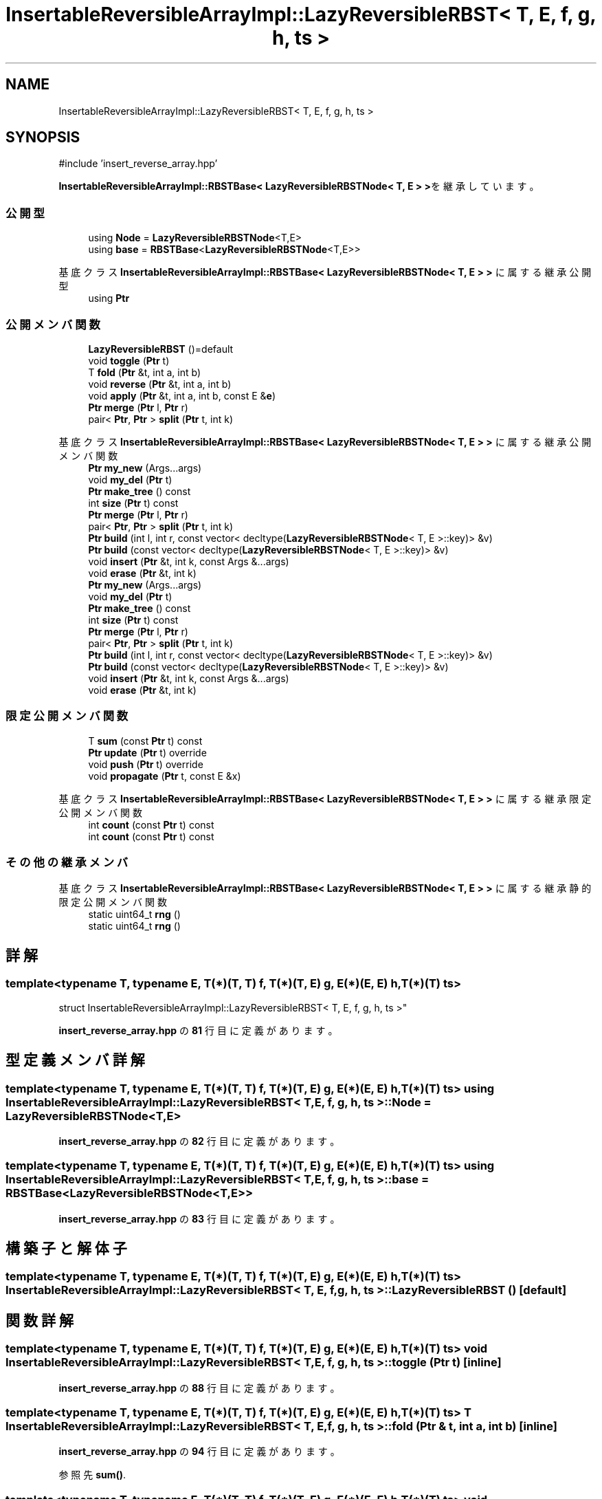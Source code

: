 .TH "InsertableReversibleArrayImpl::LazyReversibleRBST< T, E, f, g, h, ts >" 3 "Kyopro Library" \" -*- nroff -*-
.ad l
.nh
.SH NAME
InsertableReversibleArrayImpl::LazyReversibleRBST< T, E, f, g, h, ts >
.SH SYNOPSIS
.br
.PP
.PP
\fR#include 'insert_reverse_array\&.hpp'\fP
.PP
\fBInsertableReversibleArrayImpl::RBSTBase< LazyReversibleRBSTNode< T, E > >\fPを継承しています。
.SS "公開型"

.in +1c
.ti -1c
.RI "using \fBNode\fP = \fBLazyReversibleRBSTNode\fP<T,E>"
.br
.ti -1c
.RI "using \fBbase\fP = \fBRBSTBase\fP<\fBLazyReversibleRBSTNode\fP<T,E>>"
.br
.in -1c

基底クラス \fBInsertableReversibleArrayImpl::RBSTBase< LazyReversibleRBSTNode< T, E > >\fP に属する継承公開型
.in +1c
.ti -1c
.RI "using \fBPtr\fP"
.br
.in -1c
.SS "公開メンバ関数"

.in +1c
.ti -1c
.RI "\fBLazyReversibleRBST\fP ()=default"
.br
.ti -1c
.RI "void \fBtoggle\fP (\fBPtr\fP t)"
.br
.ti -1c
.RI "T \fBfold\fP (\fBPtr\fP &t, int a, int b)"
.br
.ti -1c
.RI "void \fBreverse\fP (\fBPtr\fP &t, int a, int b)"
.br
.ti -1c
.RI "void \fBapply\fP (\fBPtr\fP &t, int a, int b, const E &\fBe\fP)"
.br
.ti -1c
.RI "\fBPtr\fP \fBmerge\fP (\fBPtr\fP l, \fBPtr\fP r)"
.br
.ti -1c
.RI "pair< \fBPtr\fP, \fBPtr\fP > \fBsplit\fP (\fBPtr\fP t, int k)"
.br
.in -1c

基底クラス \fBInsertableReversibleArrayImpl::RBSTBase< LazyReversibleRBSTNode< T, E > >\fP に属する継承公開メンバ関数
.in +1c
.ti -1c
.RI "\fBPtr\fP \fBmy_new\fP (Args\&.\&.\&.args)"
.br
.ti -1c
.RI "void \fBmy_del\fP (\fBPtr\fP t)"
.br
.ti -1c
.RI "\fBPtr\fP \fBmake_tree\fP () const"
.br
.ti -1c
.RI "int \fBsize\fP (\fBPtr\fP t) const"
.br
.ti -1c
.RI "\fBPtr\fP \fBmerge\fP (\fBPtr\fP l, \fBPtr\fP r)"
.br
.ti -1c
.RI "pair< \fBPtr\fP, \fBPtr\fP > \fBsplit\fP (\fBPtr\fP t, int k)"
.br
.ti -1c
.RI "\fBPtr\fP \fBbuild\fP (int l, int r, const vector< decltype(\fBLazyReversibleRBSTNode\fP< T, E >::key)> &v)"
.br
.ti -1c
.RI "\fBPtr\fP \fBbuild\fP (const vector< decltype(\fBLazyReversibleRBSTNode\fP< T, E >::key)> &v)"
.br
.ti -1c
.RI "void \fBinsert\fP (\fBPtr\fP &t, int k, const Args &\&.\&.\&.args)"
.br
.ti -1c
.RI "void \fBerase\fP (\fBPtr\fP &t, int k)"
.br
.ti -1c
.RI "\fBPtr\fP \fBmy_new\fP (Args\&.\&.\&.args)"
.br
.ti -1c
.RI "void \fBmy_del\fP (\fBPtr\fP t)"
.br
.ti -1c
.RI "\fBPtr\fP \fBmake_tree\fP () const"
.br
.ti -1c
.RI "int \fBsize\fP (\fBPtr\fP t) const"
.br
.ti -1c
.RI "\fBPtr\fP \fBmerge\fP (\fBPtr\fP l, \fBPtr\fP r)"
.br
.ti -1c
.RI "pair< \fBPtr\fP, \fBPtr\fP > \fBsplit\fP (\fBPtr\fP t, int k)"
.br
.ti -1c
.RI "\fBPtr\fP \fBbuild\fP (int l, int r, const vector< decltype(\fBLazyReversibleRBSTNode\fP< T, E >::key)> &v)"
.br
.ti -1c
.RI "\fBPtr\fP \fBbuild\fP (const vector< decltype(\fBLazyReversibleRBSTNode\fP< T, E >::key)> &v)"
.br
.ti -1c
.RI "void \fBinsert\fP (\fBPtr\fP &t, int k, const Args &\&.\&.\&.args)"
.br
.ti -1c
.RI "void \fBerase\fP (\fBPtr\fP &t, int k)"
.br
.in -1c
.SS "限定公開メンバ関数"

.in +1c
.ti -1c
.RI "T \fBsum\fP (const \fBPtr\fP t) const"
.br
.ti -1c
.RI "\fBPtr\fP \fBupdate\fP (\fBPtr\fP t) override"
.br
.ti -1c
.RI "void \fBpush\fP (\fBPtr\fP t) override"
.br
.ti -1c
.RI "void \fBpropagate\fP (\fBPtr\fP t, const E &x)"
.br
.in -1c

基底クラス \fBInsertableReversibleArrayImpl::RBSTBase< LazyReversibleRBSTNode< T, E > >\fP に属する継承限定公開メンバ関数
.in +1c
.ti -1c
.RI "int \fBcount\fP (const \fBPtr\fP t) const"
.br
.ti -1c
.RI "int \fBcount\fP (const \fBPtr\fP t) const"
.br
.in -1c
.SS "その他の継承メンバ"


基底クラス \fBInsertableReversibleArrayImpl::RBSTBase< LazyReversibleRBSTNode< T, E > >\fP に属する継承静的限定公開メンバ関数
.in +1c
.ti -1c
.RI "static uint64_t \fBrng\fP ()"
.br
.ti -1c
.RI "static uint64_t \fBrng\fP ()"
.br
.in -1c
.SH "詳解"
.PP 

.SS "template<typename T, typename E, T(*)(T, T) f, T(*)(T, E) g, E(*)(E, E) h, T(*)(T) ts>
.br
struct InsertableReversibleArrayImpl::LazyReversibleRBST< T, E, f, g, h, ts >"
.PP
 \fBinsert_reverse_array\&.hpp\fP の \fB81\fP 行目に定義があります。
.SH "型定義メンバ詳解"
.PP 
.SS "template<typename T, typename E, T(*)(T, T) f, T(*)(T, E) g, E(*)(E, E) h, T(*)(T) ts> using \fBInsertableReversibleArrayImpl::LazyReversibleRBST\fP< T, E, f, g, \fBh\fP, ts >::Node = \fBLazyReversibleRBSTNode\fP<T,E>"

.PP
 \fBinsert_reverse_array\&.hpp\fP の \fB82\fP 行目に定義があります。
.SS "template<typename T, typename E, T(*)(T, T) f, T(*)(T, E) g, E(*)(E, E) h, T(*)(T) ts> using \fBInsertableReversibleArrayImpl::LazyReversibleRBST\fP< T, E, f, g, \fBh\fP, ts >::base = \fBRBSTBase\fP<\fBLazyReversibleRBSTNode\fP<T,E>>"

.PP
 \fBinsert_reverse_array\&.hpp\fP の \fB83\fP 行目に定義があります。
.SH "構築子と解体子"
.PP 
.SS "template<typename T, typename E, T(*)(T, T) f, T(*)(T, E) g, E(*)(E, E) h, T(*)(T) ts> \fBInsertableReversibleArrayImpl::LazyReversibleRBST\fP< T, E, f, g, \fBh\fP, ts >::LazyReversibleRBST ()\fR [default]\fP"

.SH "関数詳解"
.PP 
.SS "template<typename T, typename E, T(*)(T, T) f, T(*)(T, E) g, E(*)(E, E) h, T(*)(T) ts> void \fBInsertableReversibleArrayImpl::LazyReversibleRBST\fP< T, E, f, g, \fBh\fP, ts >::toggle (\fBPtr\fP t)\fR [inline]\fP"

.PP
 \fBinsert_reverse_array\&.hpp\fP の \fB88\fP 行目に定義があります。
.SS "template<typename T, typename E, T(*)(T, T) f, T(*)(T, E) g, E(*)(E, E) h, T(*)(T) ts> T \fBInsertableReversibleArrayImpl::LazyReversibleRBST\fP< T, E, f, g, \fBh\fP, ts >::fold (\fBPtr\fP & t, int a, int b)\fR [inline]\fP"

.PP
 \fBinsert_reverse_array\&.hpp\fP の \fB94\fP 行目に定義があります。
.PP
参照先 \fBsum()\fP\&.
.SS "template<typename T, typename E, T(*)(T, T) f, T(*)(T, E) g, E(*)(E, E) h, T(*)(T) ts> void \fBInsertableReversibleArrayImpl::LazyReversibleRBST\fP< T, E, f, g, \fBh\fP, ts >::reverse (\fBPtr\fP & t, int a, int b)\fR [inline]\fP"

.PP
 \fBinsert_reverse_array\&.hpp\fP の \fB101\fP 行目に定義があります。
.PP
参照先 \fBtoggle()\fP\&.
.SS "template<typename T, typename E, T(*)(T, T) f, T(*)(T, E) g, E(*)(E, E) h, T(*)(T) ts> void \fBInsertableReversibleArrayImpl::LazyReversibleRBST\fP< T, E, f, g, \fBh\fP, ts >::apply (\fBPtr\fP & t, int a, int b, const E & e)\fR [inline]\fP"

.PP
 \fBinsert_reverse_array\&.hpp\fP の \fB107\fP 行目に定義があります。
.PP
参照先 \fBpropagate()\fP\&.
.SS "template<typename T, typename E, T(*)(T, T) f, T(*)(T, E) g, E(*)(E, E) h, T(*)(T) ts> T \fBInsertableReversibleArrayImpl::LazyReversibleRBST\fP< T, E, f, g, \fBh\fP, ts >::sum (const \fBPtr\fP t) const\fR [inline]\fP, \fR [protected]\fP"

.PP
 \fBinsert_reverse_array\&.hpp\fP の \fB115\fP 行目に定義があります。
.SS "template<typename T, typename E, T(*)(T, T) f, T(*)(T, E) g, E(*)(E, E) h, T(*)(T) ts> \fBPtr\fP \fBInsertableReversibleArrayImpl::LazyReversibleRBST\fP< T, E, f, g, \fBh\fP, ts >::update (\fBPtr\fP t)\fR [inline]\fP, \fR [override]\fP, \fR [protected]\fP, \fR [virtual]\fP"

.PP
\fBInsertableReversibleArrayImpl::RBSTBase< LazyReversibleRBSTNode< T, E > >\fPを実装しています。
.PP
 \fBinsert_reverse_array\&.hpp\fP の \fB116\fP 行目に定義があります。
.PP
参照先 \fBpush()\fP\&.
.SS "template<typename T, typename E, T(*)(T, T) f, T(*)(T, E) g, E(*)(E, E) h, T(*)(T) ts> void \fBInsertableReversibleArrayImpl::LazyReversibleRBST\fP< T, E, f, g, \fBh\fP, ts >::push (\fBPtr\fP t)\fR [inline]\fP, \fR [override]\fP, \fR [protected]\fP, \fR [virtual]\fP"

.PP
\fBInsertableReversibleArrayImpl::RBSTBase< LazyReversibleRBSTNode< T, E > >\fPを実装しています。
.PP
 \fBinsert_reverse_array\&.hpp\fP の \fB124\fP 行目に定義があります。
.PP
参照先 \fBpropagate()\fP, \fBtoggle()\fP\&.
.SS "template<typename T, typename E, T(*)(T, T) f, T(*)(T, E) g, E(*)(E, E) h, T(*)(T) ts> void \fBInsertableReversibleArrayImpl::LazyReversibleRBST\fP< T, E, f, g, \fBh\fP, ts >::propagate (\fBPtr\fP t, const E & x)\fR [inline]\fP, \fR [protected]\fP"

.PP
 \fBinsert_reverse_array\&.hpp\fP の \fB136\fP 行目に定義があります。
.SS "template<typename T, typename E, T(*)(T, T) f, T(*)(T, E) g, E(*)(E, E) h, T(*)(T) ts> \fBPtr\fP \fBInsertableReversibleArrayImpl::RBSTBase\fP< \fBLazyReversibleRBSTNode\fP< T, E > >::merge (\fBPtr\fP l, \fBPtr\fP r)\fR [inline]\fP"

.PP
 \fBinsert_reverse_array\&.hpp\fP の \fB12\fP 行目に定義があります。
.SS "template<typename T, typename E, T(*)(T, T) f, T(*)(T, E) g, E(*)(E, E) h, T(*)(T) ts> pair< \fBPtr\fP, \fBPtr\fP > \fBInsertableReversibleArrayImpl::RBSTBase\fP< \fBLazyReversibleRBSTNode\fP< T, E > >::split (\fBPtr\fP t, int k)\fR [inline]\fP"

.PP
 \fBinsert_reverse_array\&.hpp\fP の \fB24\fP 行目に定義があります。

.SH "著者"
.PP 
 Kyopro Libraryのソースコードから抽出しました。
